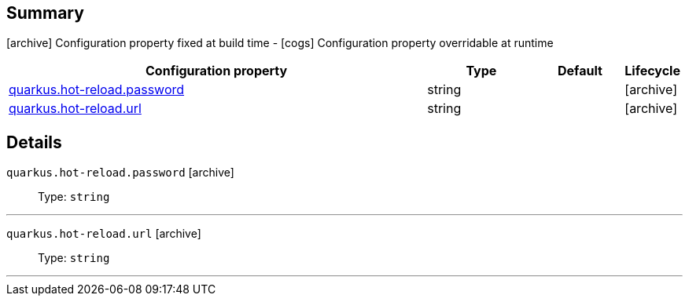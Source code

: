 == Summary

icon:archive[title=Fixed at build time] Configuration property fixed at build time - icon:cogs[title=Overridable at runtime]️ Configuration property overridable at runtime 

[.configuration-reference, cols="65,.^17,.^13,^.^5"]
|===
|Configuration property|Type|Default|Lifecycle

|<<quarkus.hot-reload.password, quarkus.hot-reload.password>>

|string 
|
| icon:archive[title=Fixed at build time]

|<<quarkus.hot-reload.url, quarkus.hot-reload.url>>

|string 
|
| icon:archive[title=Fixed at build time]
|===


== Details

[[quarkus.hot-reload.password]]
`quarkus.hot-reload.password` icon:archive[title=Fixed at build time]::
+
--


Type: `string` 
--

***

[[quarkus.hot-reload.url]]
`quarkus.hot-reload.url` icon:archive[title=Fixed at build time]::
+
--


Type: `string` 
--

***
